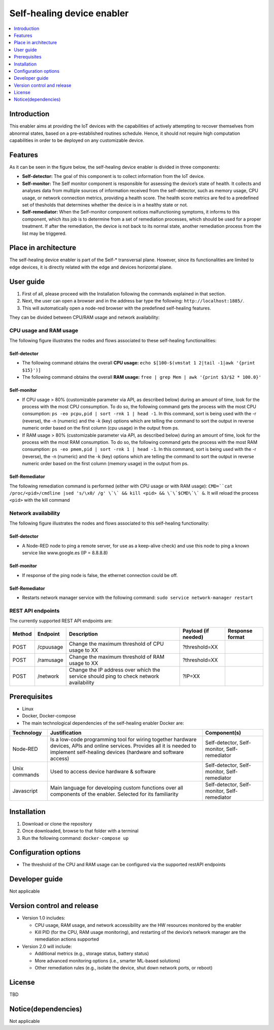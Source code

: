 .. _Self-healing device enabler:

############
Self-healing device enabler
############

.. contents::
  :local:
  :depth: 1

***************
Introduction
***************
This enabler aims at providing the IoT devices with the capabilities of actively attempting to recover themselves from abnormal states, based on a pre-established routines schedule. Hence, it should not require high computation capabilities in order to be deployed on any customizable device.

***************
Features
***************
As it can be seen in the figure below, the self-healing device enabler is divided in three components:

- **Self-detector:** The goal of this component is to collect information from the IoT device.
- **Self-monitor:** The Self monitor component is responsible for assessing the device’s state of health. It collects and analyses data from multiple sources of information received from the self-detector, such as memory usage, CPU usage, or network connection metrics, providing a health score. The health score metrics are fed to a predefined set of thesholds that determines whether the device is in a healthy state or not.
- **Self-remediator:** When the Self-monitor component notices malfunctioning symptoms, it informs to this component, which itss job is to determine from a set of remediation processes, which should be used for a proper treatment. If after the remediation, the device is not back to its normal state, another remediation process from the list may be triggered.

.. figure:: ./Self_healing_architecture.png
   :alt: Self Healing device enabler

*********************
Place in architecture
*********************
The self-healing device enabler is part of the Self-* transversal plane. However, since its functionalities are limited to edge devices, it is directly related with the edge and devices horizontal plane.

***************
User guide
***************

1. First of all, please proceed with the Installation following the commands explained in that section.

2. Next, the user can open a browser and in the address bar type the following: ``http://localhost:1885/``.

3. This will automatically open a node-red browser with the predefined self-healing features.

They can be divided between CPU/RAM usage and network availability:

CPU usage and RAM usage
***************
The following figure illustrates the nodes and flows associated to these self-healing functionalities:

.. figure:: ./self_healing_CPU_RAM_usage.png
   :alt: Self Healing CPU RAM usage

Self-detector
##########

- The following command obtains the overall **CPU usage:** ``echo $[100-$(vmstat 1 2|tail -1|awk '{print $15}')]``
- The following command obtains the overall **RAM usage:** ``free | grep Mem | awk '{print $3/$2 * 100.0}'``

Self-monitor
##########

- If CPU usage > 80\% (customizable parameter via API, as described below) during an amount of time, look for the process with the most CPU consumption. To do so, the following command gets the process with the most CPU consumption: ``ps -eo pcpu,pid | sort -rnk 1 | head -1``. In this command, sort is being used with the -r (reverse), the -n (numeric) and the -k (key) options which are telling the command to sort the output in reverse numeric order based on the first column (cpu usage) in the output from ps.
- If RAM usage > 80% (customizable parameter via API, as described below) during an amount of time, look for the process with the most RAM consumption. To do so, the following command gets the process with the most RAM consumption: ``ps -eo pmem,pid | sort -rnk 1 | head -1``. In this command, sort is being used with the -r (reverse), the -n (numeric) and the -k (key) options which are telling the command to sort the output in reverse numeric order based on the first column (memory usage) in the output from ps.

Self-Remediator
##########

The following remediation command is performed (either with CPU usage or with RAM usage): ``CMD=``cat /proc/<pid>/cmdline |sed 's/\x0/ /g' \`\` && kill <pid> && \`\`$CMD\`\` &``. It will reload the process ``<pid>`` with the kill command

Network availability
***************
The following figure illustrates the nodes and flows associated to this self-healing functionality:

.. figure:: ./self_healing_network.png
   :alt: Self Healing Network

Self-detector
##########

- A Node-RED node to ping a remote server, for use as a keep-alive check) and use this node to ping a known service like www.google.es (IP = 8.8.8.8)

Self-monitor
##########

- If response of the ping node is false, the ethernet connection could be off.

Self-Remediator
##########

- Restarts network manager service with the following command: ``sudo service network-manager restart``

REST API endpoints
***************

The currently supported REST API endpoints are:

+---------+-----------+------------------------------------------------------------------------------------------+----------------------+------------------+
| Method  | Endpoint  | Description                                                                              | Payload (if needed)  | Response format  |
+=========+===========+==========================================================================================+======================+==================+
| POST    | /cpuusage | Change the maximum threshold of CPU usage to XX                                          | ?threshold=XX        |                  |
+---------+-----------+------------------------------------------------------------------------------------------+----------------------+------------------+
| POST    | /ramusage | Change the maximum threshold of RAM usage to XX                                          | ?threshold=XX        |                  |
+---------+-----------+------------------------------------------------------------------------------------------+----------------------+------------------+
| POST    | /network  | Change the IP address over which the service should ping to check network availability   | ?IP=XX               |                  |
+---------+-----------+------------------------------------------------------------------------------------------+----------------------+------------------+


***************
Prerequisites
***************
- Linux 
- Docker, Docker-compose
- The main technological dependencies of the self-healing enabler Docker are:

+----------------+--------------------------------------------------------------------------------------------------------------------------------------------------------------------------------------------+-------------------------------------------------+
| Technology     | Justification                                                                                                                                                                              | Component(s)                                    |
+================+============================================================================================================================================================================================+=================================================+
| Node-RED       | Is a low-code programming tool for wiring together hardware devices, APIs and online services. Provides all it is needed to implement self-healing devices (hardware and software access)  |  Self-detector, Self-monitor, Self-remediator   |
+----------------+--------------------------------------------------------------------------------------------------------------------------------------------------------------------------------------------+-------------------------------------------------+
| Unix commands  | Used to access device hardware & software                                                                                                                                                  | Self-detector, Self-monitor, Self-remediator    |
+----------------+--------------------------------------------------------------------------------------------------------------------------------------------------------------------------------------------+-------------------------------------------------+
| Javascript     | Main language for developing custom functions over all components of the enabler. Selected for its familiarity                                                                             | Self-detector, Self-monitor, Self-remediator    |
+----------------+--------------------------------------------------------------------------------------------------------------------------------------------------------------------------------------------+-------------------------------------------------+

***************
Installation
***************
1. Download or clone the repository
2. Once downloaded, browse to that folder with a terminal
3. Run the following command: ``docker-compose up``

*********************
Configuration options
*********************

- The threshold of the CPU and RAM usage can be configured via the supported restAPI endpoints

***************
Developer guide
***************
Not applicable

***************************
Version control and release
***************************

- Version 1.0 includes: 

  - CPU usage, RAM usage, and network accessibility are the HW resources monitored by the enabler
  - Kill PID (for the CPU, RAM usage monitoring), and restarting of the device’s network manager are the remediation actions supported

- Version 2.0 will include: 

  - Additional metrics (e.g., storage status, battery status)
  - More advanced monitoring options (i.e., smarter ML-based solutions)
  - Other remediation rules (e.g., isolate the device, shut down network ports, or reboot) 

***************
License
***************
TBD

********************
Notice(dependencies)
********************
Not applicable
